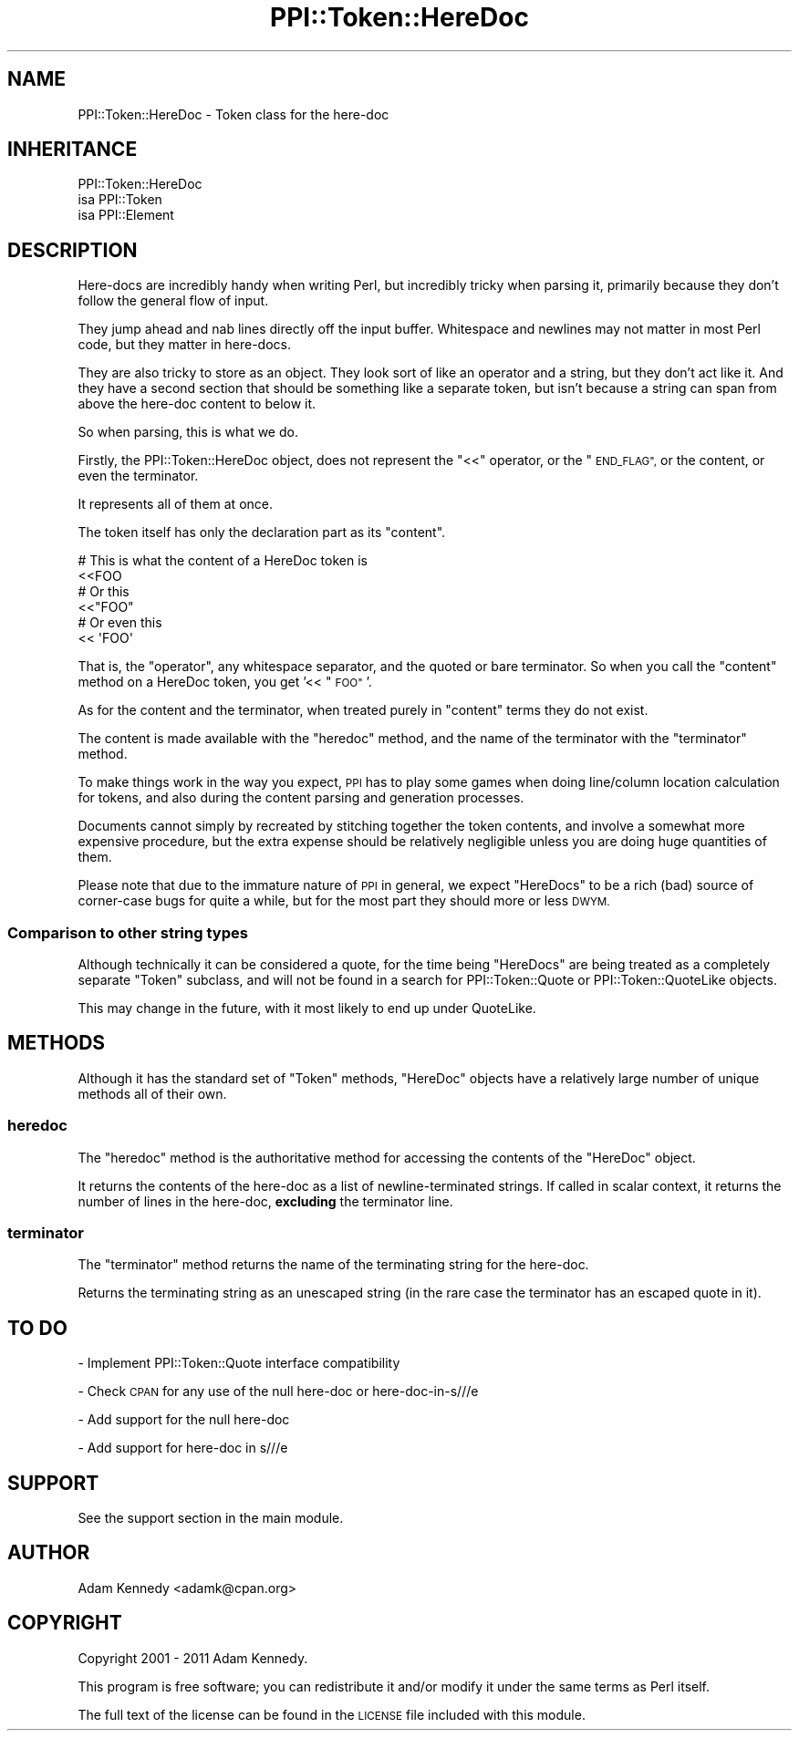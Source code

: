 .\" Automatically generated by Pod::Man 4.11 (Pod::Simple 3.35)
.\"
.\" Standard preamble:
.\" ========================================================================
.de Sp \" Vertical space (when we can't use .PP)
.if t .sp .5v
.if n .sp
..
.de Vb \" Begin verbatim text
.ft CW
.nf
.ne \\$1
..
.de Ve \" End verbatim text
.ft R
.fi
..
.\" Set up some character translations and predefined strings.  \*(-- will
.\" give an unbreakable dash, \*(PI will give pi, \*(L" will give a left
.\" double quote, and \*(R" will give a right double quote.  \*(C+ will
.\" give a nicer C++.  Capital omega is used to do unbreakable dashes and
.\" therefore won't be available.  \*(C` and \*(C' expand to `' in nroff,
.\" nothing in troff, for use with C<>.
.tr \(*W-
.ds C+ C\v'-.1v'\h'-1p'\s-2+\h'-1p'+\s0\v'.1v'\h'-1p'
.ie n \{\
.    ds -- \(*W-
.    ds PI pi
.    if (\n(.H=4u)&(1m=24u) .ds -- \(*W\h'-12u'\(*W\h'-12u'-\" diablo 10 pitch
.    if (\n(.H=4u)&(1m=20u) .ds -- \(*W\h'-12u'\(*W\h'-8u'-\"  diablo 12 pitch
.    ds L" ""
.    ds R" ""
.    ds C` ""
.    ds C' ""
'br\}
.el\{\
.    ds -- \|\(em\|
.    ds PI \(*p
.    ds L" ``
.    ds R" ''
.    ds C`
.    ds C'
'br\}
.\"
.\" Escape single quotes in literal strings from groff's Unicode transform.
.ie \n(.g .ds Aq \(aq
.el       .ds Aq '
.\"
.\" If the F register is >0, we'll generate index entries on stderr for
.\" titles (.TH), headers (.SH), subsections (.SS), items (.Ip), and index
.\" entries marked with X<> in POD.  Of course, you'll have to process the
.\" output yourself in some meaningful fashion.
.\"
.\" Avoid warning from groff about undefined register 'F'.
.de IX
..
.nr rF 0
.if \n(.g .if rF .nr rF 1
.if (\n(rF:(\n(.g==0)) \{\
.    if \nF \{\
.        de IX
.        tm Index:\\$1\t\\n%\t"\\$2"
..
.        if !\nF==2 \{\
.            nr % 0
.            nr F 2
.        \}
.    \}
.\}
.rr rF
.\" ========================================================================
.\"
.IX Title "PPI::Token::HereDoc 3"
.TH PPI::Token::HereDoc 3 "2019-07-09" "perl v5.30.2" "User Contributed Perl Documentation"
.\" For nroff, turn off justification.  Always turn off hyphenation; it makes
.\" way too many mistakes in technical documents.
.if n .ad l
.nh
.SH "NAME"
PPI::Token::HereDoc \- Token class for the here\-doc
.SH "INHERITANCE"
.IX Header "INHERITANCE"
.Vb 3
\&  PPI::Token::HereDoc
\&  isa PPI::Token
\&      isa PPI::Element
.Ve
.SH "DESCRIPTION"
.IX Header "DESCRIPTION"
Here-docs are incredibly handy when writing Perl, but incredibly tricky
when parsing it, primarily because they don't follow the general flow of
input.
.PP
They jump ahead and nab lines directly off the input buffer. Whitespace
and newlines may not matter in most Perl code, but they matter in here-docs.
.PP
They are also tricky to store as an object. They look sort of like an
operator and a string, but they don't act like it. And they have a second
section that should be something like a separate token, but isn't because a
string can span from above the here-doc content to below it.
.PP
So when parsing, this is what we do.
.PP
Firstly, the PPI::Token::HereDoc object, does not represent the \f(CW\*(C`<<\*(C'\fR
operator, or the \*(L"\s-1END_FLAG\*(R",\s0 or the content, or even the terminator.
.PP
It represents all of them at once.
.PP
The token itself has only the declaration part as its \*(L"content\*(R".
.PP
.Vb 2
\&  # This is what the content of a HereDoc token is
\&  <<FOO
\&  
\&  # Or this
\&  <<"FOO"
\&  
\&  # Or even this
\&  <<      \*(AqFOO\*(Aq
.Ve
.PP
That is, the \*(L"operator\*(R", any whitespace separator, and the quoted or bare
terminator. So when you call the \f(CW\*(C`content\*(C'\fR method on a HereDoc token, you
get '<< \*(L"\s-1FOO\*(R"\s0'.
.PP
As for the content and the terminator, when treated purely in \*(L"content\*(R" terms
they do not exist.
.PP
The content is made available with the \f(CW\*(C`heredoc\*(C'\fR method, and the name of
the terminator with the \f(CW\*(C`terminator\*(C'\fR method.
.PP
To make things work in the way you expect, \s-1PPI\s0 has to play some games
when doing line/column location calculation for tokens, and also during
the content parsing and generation processes.
.PP
Documents cannot simply by recreated by stitching together the token
contents, and involve a somewhat more expensive procedure, but the extra
expense should be relatively negligible unless you are doing huge
quantities of them.
.PP
Please note that due to the immature nature of \s-1PPI\s0 in general, we expect
\&\f(CW\*(C`HereDocs\*(C'\fR to be a rich (bad) source of corner-case bugs for quite a while,
but for the most part they should more or less \s-1DWYM.\s0
.SS "Comparison to other string types"
.IX Subsection "Comparison to other string types"
Although technically it can be considered a quote, for the time being
\&\f(CW\*(C`HereDocs\*(C'\fR are being treated as a completely separate \f(CW\*(C`Token\*(C'\fR subclass,
and will not be found in a search for PPI::Token::Quote or
PPI::Token::QuoteLike objects.
.PP
This may change in the future, with it most likely to end up under
QuoteLike.
.SH "METHODS"
.IX Header "METHODS"
Although it has the standard set of \f(CW\*(C`Token\*(C'\fR methods, \f(CW\*(C`HereDoc\*(C'\fR objects
have a relatively large number of unique methods all of their own.
.SS "heredoc"
.IX Subsection "heredoc"
The \f(CW\*(C`heredoc\*(C'\fR method is the authoritative method for accessing the contents
of the \f(CW\*(C`HereDoc\*(C'\fR object.
.PP
It returns the contents of the here-doc as a list of newline-terminated
strings. If called in scalar context, it returns the number of lines in
the here-doc, \fBexcluding\fR the terminator line.
.SS "terminator"
.IX Subsection "terminator"
The \f(CW\*(C`terminator\*(C'\fR method returns the name of the terminating string for the
here-doc.
.PP
Returns the terminating string as an unescaped string (in the rare case
the terminator has an escaped quote in it).
.SH "TO DO"
.IX Header "TO DO"
\&\- Implement PPI::Token::Quote interface compatibility
.PP
\&\- Check \s-1CPAN\s0 for any use of the null here-doc or here\-doc\-in\-s///e
.PP
\&\- Add support for the null here-doc
.PP
\&\- Add support for here-doc in s///e
.SH "SUPPORT"
.IX Header "SUPPORT"
See the support section in the main module.
.SH "AUTHOR"
.IX Header "AUTHOR"
Adam Kennedy <adamk@cpan.org>
.SH "COPYRIGHT"
.IX Header "COPYRIGHT"
Copyright 2001 \- 2011 Adam Kennedy.
.PP
This program is free software; you can redistribute
it and/or modify it under the same terms as Perl itself.
.PP
The full text of the license can be found in the
\&\s-1LICENSE\s0 file included with this module.
